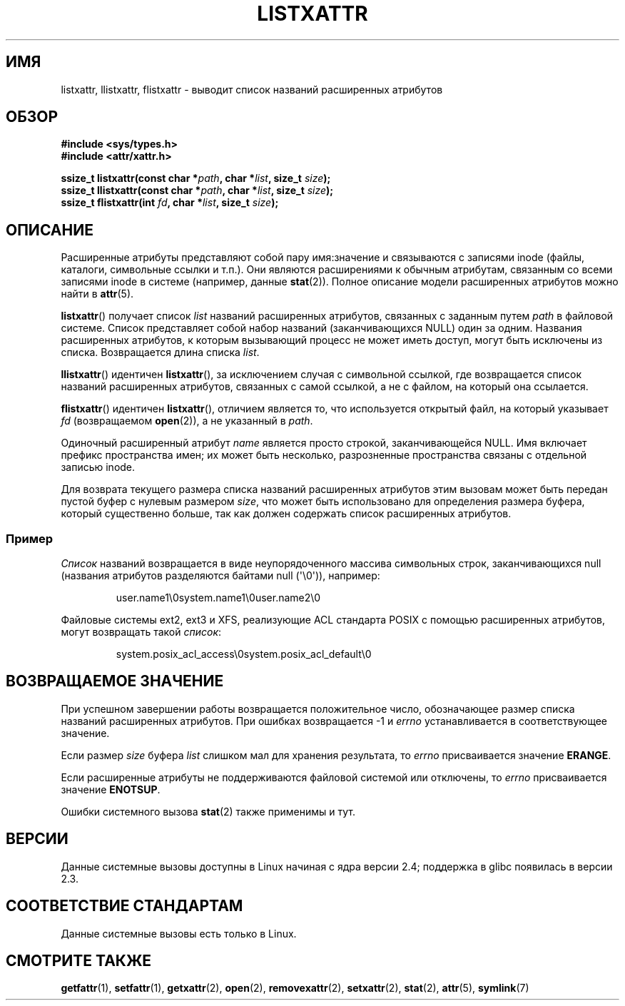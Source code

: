 .\"
.\" Extended attributes system calls manual pages
.\"
.\" Copyright (C) Andreas Gruenbacher, February 2001
.\" Copyright (C) Silicon Graphics Inc, September 2001
.\"
.\" This is free documentation; you can redistribute it and/or
.\" modify it under the terms of the GNU General Public License as
.\" published by the Free Software Foundation; either version 2 of
.\" the License, or (at your option) any later version.
.\"
.\" The GNU General Public License's references to "object code"
.\" and "executables" are to be interpreted as the output of any
.\" document formatting or typesetting system, including
.\" intermediate and printed output.
.\"
.\" This manual is distributed in the hope that it will be useful,
.\" but WITHOUT ANY WARRANTY; without even the implied warranty of
.\" MERCHANTABILITY or FITNESS FOR A PARTICULAR PURPOSE.  See the
.\" GNU General Public License for more details.
.\"
.\" You should have received a copy of the GNU General Public
.\" License along with this manual; if not, write to the Free
.\" Software Foundation, Inc., 59 Temple Place, Suite 330, Boston, MA 02111,
.\" USA.
.\"
.\"*******************************************************************
.\"
.\" This file was generated with po4a. Translate the source file.
.\"
.\"*******************************************************************
.TH LISTXATTR 2 2001\-12\-01 Linux "Руководство программиста Linux"
.SH ИМЯ
listxattr, llistxattr, flistxattr \- выводит список названий расширенных
атрибутов
.SH ОБЗОР
.fam C
.nf
\fB#include <sys/types.h>\fP
\fB#include <attr/xattr.h>\fP
.sp
\fBssize_t listxattr(const char\ *\fP\fIpath\fP\fB, char\ *\fP\fIlist\fP\fB, size_t \fP\fIsize\fP\fB);\fP
\fBssize_t llistxattr(const char\ *\fP\fIpath\fP\fB, char\ *\fP\fIlist\fP\fB, size_t \fP\fIsize\fP\fB);\fP
\fBssize_t flistxattr(int \fP\fIfd\fP\fB, char\ *\fP\fIlist\fP\fB, size_t \fP\fIsize\fP\fB);\fP
.fi
.fam T
.SH ОПИСАНИЕ
Расширенные атрибуты представляют собой пару имя:значение и связываются с
записями inode (файлы, каталоги, символьные ссылки и т.п.). Они являются
расширениями к обычным атрибутам, связанным со всеми записями inode в
системе (например, данные \fBstat\fP(2)). Полное описание модели расширенных
атрибутов можно найти в \fBattr\fP(5).
.PP
\fBlistxattr\fP() получает список \fIlist\fP названий расширенных атрибутов,
связанных с заданным путем \fIpath\fP в файловой системе. Список представляет
собой набор названий (заканчивающихся NULL) один за одним. Названия
расширенных атрибутов, к которым вызывающий процесс не может иметь доступ,
могут быть исключены из списка. Возвращается длина списка \fIlist\fP.
.PP
\fBllistxattr\fP() идентичен \fBlistxattr\fP(), за исключением случая с символьной
ссылкой, где возвращается список названий расширенных атрибутов, связанных с
самой ссылкой, а не с файлом, на который она ссылается.
.PP
\fBflistxattr\fP() идентичен \fBlistxattr\fP(), отличием является то, что
используется открытый файл, на который указывает \fIfd\fP (возвращаемом
\fBopen\fP(2)), а не указанный в \fIpath\fP.
.PP
Одиночный расширенный атрибут \fIname\fP является просто строкой,
заканчивающейся NULL. Имя включает префикс пространства имен; их может быть
несколько, разрозненные пространства связаны с отдельной записью inode.
.PP
Для возврата текущего размера списка названий расширенных атрибутов этим
вызовам может быть передан пустой буфер с нулевым размером \fIsize\fP, что
может быть использовано для определения размера буфера, который существенно
больше, так как должен содержать список расширенных атрибутов.
.SS Пример
\fIСписок\fP названий возвращается в виде неупорядоченного массива символьных
строк, заканчивающихся null (названия атрибутов разделяются байтами null
(\(aq\e0\(aq)), например:
.fam C
.RS
.nf

user.name1\e0system.name1\e0user.name2\e0
.fi
.RE
.fam T
.P
Файловые системы ext2, ext3 и XFS, реализующие ACL стандарта POSIX с помощью
расширенных атрибутов, могут возвращать такой \fIсписок\fP:
.fam C
.RS
.nf

system.posix_acl_access\e0system.posix_acl_default\e0
.fi
.RE
.fam T
.SH "ВОЗВРАЩАЕМОЕ ЗНАЧЕНИЕ"
При успешном завершении работы возвращается положительное число,
обозначающее размер списка названий расширенных атрибутов. При ошибках
возвращается \-1 и \fIerrno\fP устанавливается в соответствующее значение.
.PP
Если размер \fIsize\fP буфера \fIlist\fP слишком мал для хранения результата, то
\fIerrno\fP присваивается значение \fBERANGE\fP.
.PP
Если расширенные атрибуты не поддерживаются файловой системой или отключены,
то \fIerrno\fP присваивается значение \fBENOTSUP\fP.
.PP
Ошибки системного вызова \fBstat\fP(2) также применимы и тут.
.SH ВЕРСИИ
Данные системные вызовы доступны в Linux начиная с ядра версии 2.4;
поддержка в glibc появилась в версии 2.3.
.SH "СООТВЕТСТВИЕ СТАНДАРТАМ"
.\" .SH AUTHORS
.\" Andreas Gruenbacher,
.\" .RI < a.gruenbacher@computer.org >
.\" and the SGI XFS development team,
.\" .RI < linux-xfs@oss.sgi.com >.
.\" Please send any bug reports or comments to these addresses.
Данные системные вызовы есть только в Linux.
.SH "СМОТРИТЕ ТАКЖЕ"
\fBgetfattr\fP(1), \fBsetfattr\fP(1), \fBgetxattr\fP(2), \fBopen\fP(2),
\fBremovexattr\fP(2), \fBsetxattr\fP(2), \fBstat\fP(2), \fBattr\fP(5), \fBsymlink\fP(7)
